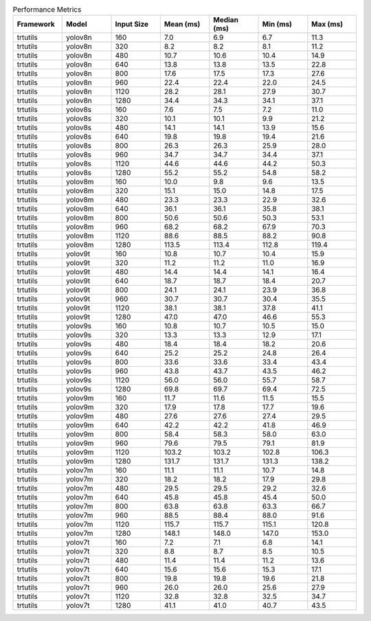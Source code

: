 .. csv-table:: Performance Metrics
   :header: Framework,Model,Input Size,Mean (ms),Median (ms),Min (ms),Max (ms)
   :widths: 10,10,10,10,10,10,10

   trtutils,yolov8n,160,7.0,6.9,6.7,11.3
   trtutils,yolov8n,320,8.2,8.2,8.1,11.2
   trtutils,yolov8n,480,10.7,10.6,10.4,14.9
   trtutils,yolov8n,640,13.8,13.8,13.5,22.8
   trtutils,yolov8n,800,17.6,17.5,17.3,27.6
   trtutils,yolov8n,960,22.4,22.4,22.0,24.5
   trtutils,yolov8n,1120,28.2,28.1,27.9,30.7
   trtutils,yolov8n,1280,34.4,34.3,34.1,37.1
   trtutils,yolov8s,160,7.6,7.5,7.2,11.0
   trtutils,yolov8s,320,10.1,10.1,9.9,21.2
   trtutils,yolov8s,480,14.1,14.1,13.9,15.6
   trtutils,yolov8s,640,19.8,19.8,19.4,21.6
   trtutils,yolov8s,800,26.3,26.3,25.9,28.0
   trtutils,yolov8s,960,34.7,34.7,34.4,37.1
   trtutils,yolov8s,1120,44.6,44.6,44.2,50.3
   trtutils,yolov8s,1280,55.2,55.2,54.8,58.2
   trtutils,yolov8m,160,10.0,9.8,9.6,13.5
   trtutils,yolov8m,320,15.1,15.0,14.8,17.5
   trtutils,yolov8m,480,23.3,23.3,22.9,32.6
   trtutils,yolov8m,640,36.1,36.1,35.8,38.1
   trtutils,yolov8m,800,50.6,50.6,50.3,53.1
   trtutils,yolov8m,960,68.2,68.2,67.9,70.3
   trtutils,yolov8m,1120,88.6,88.5,88.2,90.8
   trtutils,yolov8m,1280,113.5,113.4,112.8,119.4
   trtutils,yolov9t,160,10.8,10.7,10.4,15.9
   trtutils,yolov9t,320,11.2,11.2,11.0,16.9
   trtutils,yolov9t,480,14.4,14.4,14.1,16.4
   trtutils,yolov9t,640,18.7,18.7,18.4,20.7
   trtutils,yolov9t,800,24.1,24.1,23.9,36.8
   trtutils,yolov9t,960,30.7,30.7,30.4,35.5
   trtutils,yolov9t,1120,38.1,38.1,37.8,41.1
   trtutils,yolov9t,1280,47.0,47.0,46.6,55.3
   trtutils,yolov9s,160,10.8,10.7,10.5,15.0
   trtutils,yolov9s,320,13.3,13.3,12.9,17.1
   trtutils,yolov9s,480,18.4,18.4,18.2,20.6
   trtutils,yolov9s,640,25.2,25.2,24.8,26.4
   trtutils,yolov9s,800,33.6,33.6,33.4,43.4
   trtutils,yolov9s,960,43.8,43.7,43.5,46.2
   trtutils,yolov9s,1120,56.0,56.0,55.7,58.7
   trtutils,yolov9s,1280,69.8,69.7,69.4,72.5
   trtutils,yolov9m,160,11.7,11.6,11.5,15.5
   trtutils,yolov9m,320,17.9,17.8,17.7,19.6
   trtutils,yolov9m,480,27.6,27.6,27.4,29.5
   trtutils,yolov9m,640,42.2,42.2,41.8,46.9
   trtutils,yolov9m,800,58.4,58.3,58.0,63.0
   trtutils,yolov9m,960,79.6,79.5,79.1,81.9
   trtutils,yolov9m,1120,103.2,103.2,102.8,106.3
   trtutils,yolov9m,1280,131.7,131.7,131.3,138.2
   trtutils,yolov7m,160,11.1,11.1,10.7,14.8
   trtutils,yolov7m,320,18.2,18.2,17.9,29.8
   trtutils,yolov7m,480,29.5,29.5,29.2,32.6
   trtutils,yolov7m,640,45.8,45.8,45.4,50.0
   trtutils,yolov7m,800,63.8,63.8,63.3,66.7
   trtutils,yolov7m,960,88.5,88.4,88.0,91.6
   trtutils,yolov7m,1120,115.7,115.7,115.1,120.8
   trtutils,yolov7m,1280,148.1,148.0,147.0,153.0
   trtutils,yolov7t,160,7.2,7.1,6.8,14.1
   trtutils,yolov7t,320,8.8,8.7,8.5,10.5
   trtutils,yolov7t,480,11.4,11.4,11.2,13.6
   trtutils,yolov7t,640,15.6,15.6,15.3,17.1
   trtutils,yolov7t,800,19.8,19.8,19.6,21.8
   trtutils,yolov7t,960,26.0,26.0,25.6,27.9
   trtutils,yolov7t,1120,32.8,32.8,32.5,34.7
   trtutils,yolov7t,1280,41.1,41.0,40.7,43.5
